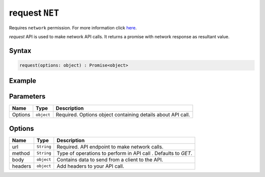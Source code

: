 request ``NET``
===============
Requires ``network`` permission. For more information click `here <../../advanced/permissions.html>`_.

`request` API is used to make network API calls. It returns a promise with network response as resultant value.

Syntax
++++++

.. code-block:: javascript

   request(options: object) : Promise<object>

Example
+++++++

.. code-block:: javascript
    :linenos:

    import INKAPI from './inkapi.js'

    INKAPI.ready(() => {

      const NET = INKAPI.net;

      // making POST request

      const body = { someKey: "Some Data" }

      const options = {
        url: "https://some.api.here/posts",
        method: "POST",
        body: body,
        headers: {
          "content-type": "application/json"
        },
      };

      NET.request(options).then((data)=>{
        console.log(data);
      });
      

      // making GET request
      const options = {
        url: "https://jsonplaceholder.typicode.com/posts/1",
        method: "GET",
      };

      NET.request(options).then((data)=>{
        console.log(data);
      });

    });

Parameters
++++++++++

+----------+-------------------+-----------------------------------------------------------------------+
| Name     | Type              | Description                                                           |
+==========+===================+=======================================================================+
| Options  | ``object``        | Required. Options object containing details about API call.           |
+----------+-------------------+-----------------------------------------------------------------------+

Options
+++++++

+----------+-------------------+-----------------------------------------------------------------------+
| Name     | Type              | Description                                                           |
+==========+===================+=======================================================================+
| url      | ``String``        | Required. API endpoint to make network calls.                         |
+----------+-------------------+-----------------------------------------------------------------------+
| method   | ``String``        | Type of operations to perform in API call . Defaults to `GET`.        |
+----------+-------------------+-----------------------------------------------------------------------+
| body     | ``object``        | Contains data to send from a client to the API.                       |
+----------+-------------------+-----------------------------------------------------------------------+
| headers  | ``object``        | Add headers to your API call.                                         |
+----------+-------------------+-----------------------------------------------------------------------+
